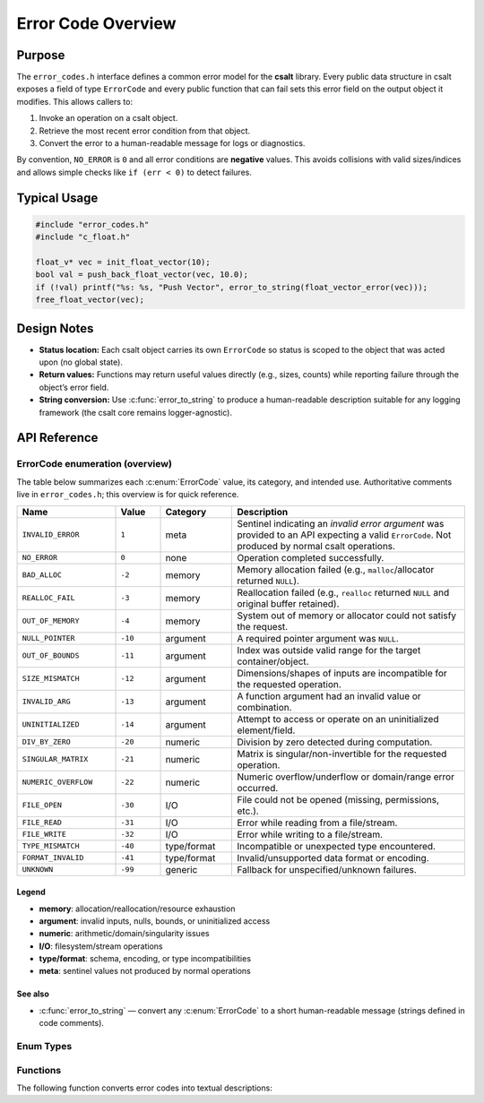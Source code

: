 .. _error_code_file:

*******************
Error Code Overview
*******************

Purpose
=======

The ``error_codes.h`` interface defines a common error model for the **csalt** library.
Every public data structure in csalt exposes a field of type ``ErrorCode`` and every
public function that can fail sets this error field on the output object it modifies.
This allows callers to:

1. Invoke an operation on a csalt object.
2. Retrieve the most recent error condition from that object.
3. Convert the error to a human-readable message for logs or diagnostics.

By convention, ``NO_ERROR`` is ``0`` and all error conditions are **negative** values.
This avoids collisions with valid sizes/indices and allows simple checks like
``if (err < 0)`` to detect failures.

Typical Usage
=============

.. code-block:: c

   #include "error_codes.h"
   #include "c_float.h"

   float_v* vec = init_float_vector(10);
   bool val = push_back_float_vector(vec, 10.0);
   if (!val) printf("%s: %s, "Push Vector", error_to_string(float_vector_error(vec)));
   free_float_vector(vec);

Design Notes
============

- **Status location:** Each csalt object carries its own ``ErrorCode`` so status is
  scoped to the object that was acted upon (no global state).
- **Return values:** Functions may return useful values directly (e.g., sizes, counts)
  while reporting failure through the object’s error field.
- **String conversion:** Use :c:func:`error_to_string` to produce a human-readable
  description suitable for any logging framework (the csalt core remains logger-agnostic).

API Reference
=============

ErrorCode enumeration (overview)
--------------------------------

The table below summarizes each :c:enum:`ErrorCode` value, its category, and intended use.
Authoritative comments live in ``error_codes.h``; this overview is for quick reference.

.. list-table::
   :header-rows: 1
   :widths: 22 10 16 52
   :align: left

   * - Name
     - Value
     - Category
     - Description
   * - ``INVALID_ERROR``
     - ``1``
     - meta
     - Sentinel indicating an *invalid error argument* was provided to an API expecting a valid ``ErrorCode``. Not produced by normal csalt operations.
   * - ``NO_ERROR``
     - ``0``
     - none
     - Operation completed successfully.
   * - ``BAD_ALLOC``
     - ``-2``
     - memory
     - Memory allocation failed (e.g., ``malloc``/allocator returned ``NULL``).
   * - ``REALLOC_FAIL``
     - ``-3``
     - memory
     - Reallocation failed (e.g., ``realloc`` returned ``NULL`` and original buffer retained).
   * - ``OUT_OF_MEMORY``
     - ``-4``
     - memory
     - System out of memory or allocator could not satisfy the request.
   * - ``NULL_POINTER``
     - ``-10``
     - argument
     - A required pointer argument was ``NULL``.
   * - ``OUT_OF_BOUNDS``
     - ``-11``
     - argument
     - Index was outside valid range for the target container/object.
   * - ``SIZE_MISMATCH``
     - ``-12``
     - argument
     - Dimensions/shapes of inputs are incompatible for the requested operation.
   * - ``INVALID_ARG``
     - ``-13``
     - argument
     - A function argument had an invalid value or combination.
   * - ``UNINITIALIZED``
     - ``-14``
     - argument
     - Attempt to access or operate on an uninitialized element/field.
   * - ``DIV_BY_ZERO``
     - ``-20``
     - numeric
     - Division by zero detected during computation.
   * - ``SINGULAR_MATRIX``
     - ``-21``
     - numeric
     - Matrix is singular/non-invertible for the requested operation.
   * - ``NUMERIC_OVERFLOW``
     - ``-22``
     - numeric
     - Numeric overflow/underflow or domain/range error occurred.
   * - ``FILE_OPEN``
     - ``-30``
     - I/O
     - File could not be opened (missing, permissions, etc.).
   * - ``FILE_READ``
     - ``-31``
     - I/O
     - Error while reading from a file/stream.
   * - ``FILE_WRITE``
     - ``-32``
     - I/O
     - Error while writing to a file/stream.
   * - ``TYPE_MISMATCH``
     - ``-40``
     - type/format
     - Incompatible or unexpected type encountered.
   * - ``FORMAT_INVALID``
     - ``-41``
     - type/format
     - Invalid/unsupported data format or encoding.
   * - ``UNKNOWN``
     - ``-99``
     - generic
     - Fallback for unspecified/unknown failures.

Legend
~~~~~~
- **memory**: allocation/reallocation/resource exhaustion  
- **argument**: invalid inputs, nulls, bounds, or uninitialized access  
- **numeric**: arithmetic/domain/singularity issues  
- **I/O**: filesystem/stream operations  
- **type/format**: schema, encoding, or type incompatibilities  
- **meta**: sentinel values not produced by normal operations

See also
~~~~~~~~
- :c:func:`error_to_string` — convert any :c:enum:`ErrorCode` to a short human-readable message (strings defined in code comments).


Enum Types
----------

.. doxygenfile:: error_codes.h
   :project: csalt
   :sections: enums

Functions
---------

The following function converts error codes into textual descriptions:

.. doxygenfunction:: error_to_string
   :project: csalt


